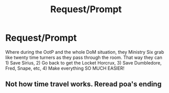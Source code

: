 #+TITLE: Request/Prompt

* Request/Prompt
:PROPERTIES:
:Author: cookiesequalheaven
:Score: 3
:DateUnix: 1562009663.0
:DateShort: 2019-Jul-02
:FlairText: Request
:END:
Where during the OotP and the whole DoM situation, they Ministry Six grab like twenty time turners as they pass through the room. That way they can 1) Save Sirius, 2) Go back to get the Locket Horcrux, 3) Save Dumbledore, Fred, Snape, etc, 4) Make everything SO MUCH EASIER!


** Not how time travel works. Reread poa's ending
:PROPERTIES:
:Author: Slightly_Too_Heavy
:Score: 5
:DateUnix: 1562034889.0
:DateShort: 2019-Jul-02
:END:
